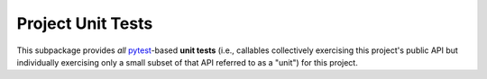 .. # ------------------( SYNOPSIS                           )------------------

==================
Project Unit Tests
==================

This subpackage provides *all* pytest_-based **unit tests** (i.e., callables
collectively exercising this project's public API but individually exercising
only a small subset of that API referred to as a "unit") for this project.

.. # ------------------( LINKS                              )------------------
.. _pytest:
   https://docs.pytest.org

